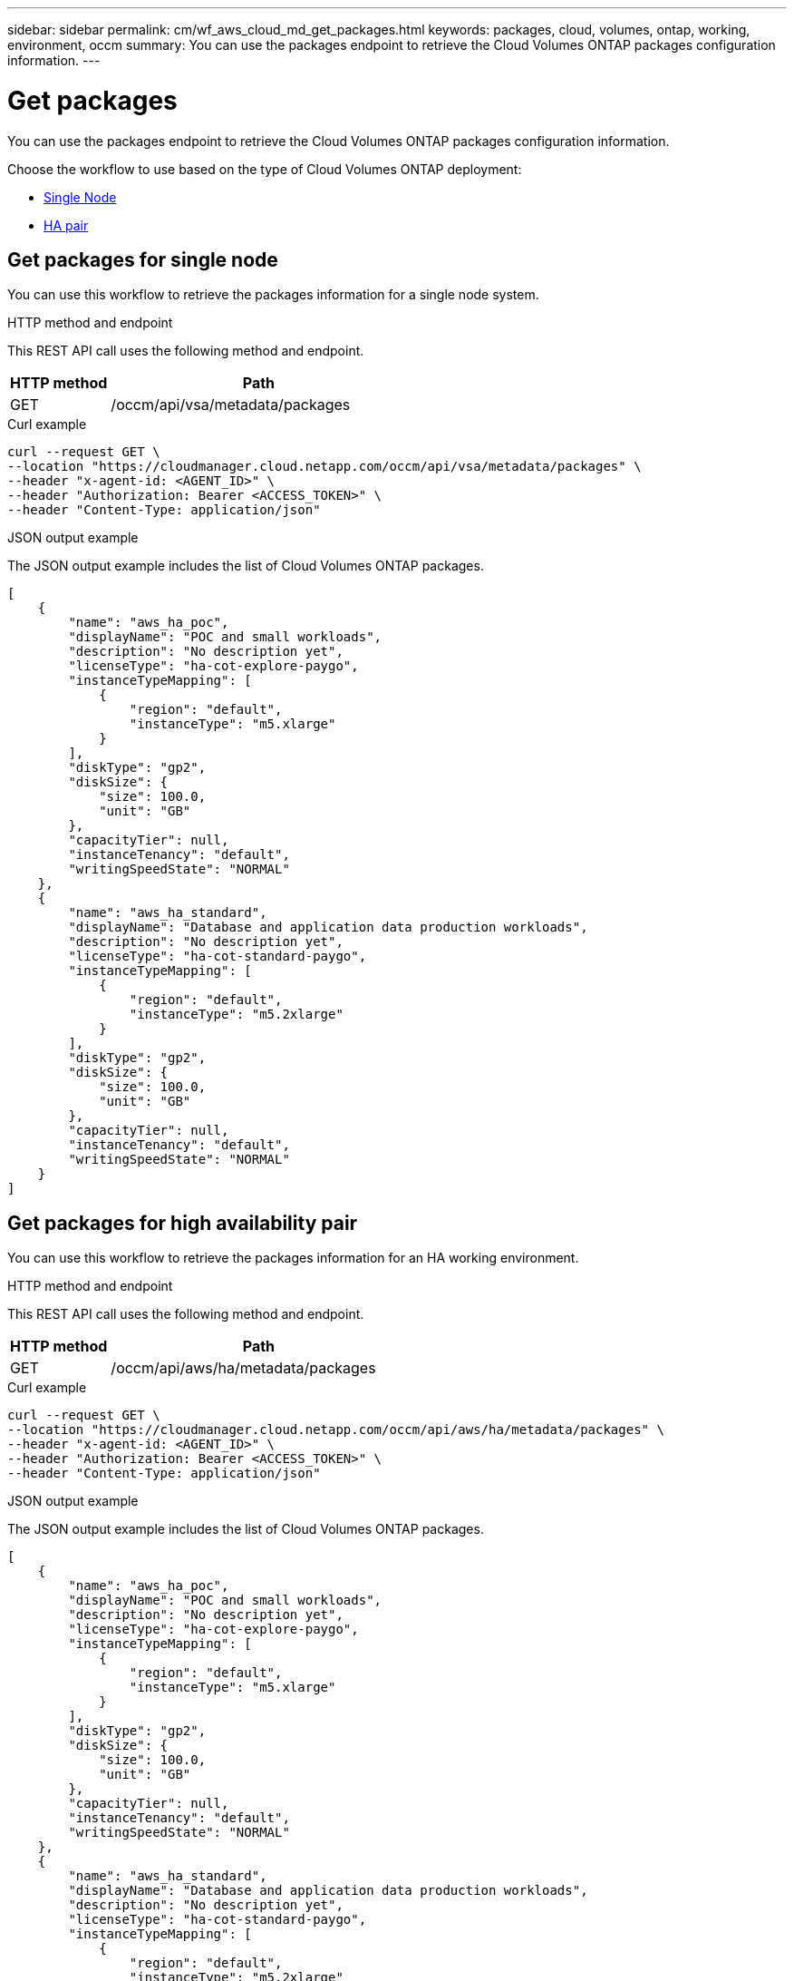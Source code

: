 ---
sidebar: sidebar
permalink: cm/wf_aws_cloud_md_get_packages.html
keywords: packages, cloud, volumes, ontap, working, environment, occm
summary: You can use the packages endpoint to retrieve the Cloud Volumes ONTAP packages configuration information.
---

= Get packages
:hardbreaks:
:nofooter:
:icons: font
:linkattrs:
:imagesdir: ./media/

[.lead]
You can use the packages endpoint to retrieve the Cloud Volumes ONTAP packages configuration information.

Choose the workflow to use based on the type of Cloud Volumes ONTAP deployment:

* <<Get packages for single node, Single Node>>
* <<Get packages for high availability pair, HA pair>>

== Get packages for single node
You can use this workflow to retrieve the packages information for a single node system.


.HTTP method and endpoint

This REST API call uses the following method and endpoint.

[cols="25,75"*,options="header"]
|===
|HTTP method
|Path
|GET
|/occm/api/vsa/metadata/packages
|===

.Curl example
[source,curl]
curl --request GET \
--location "https://cloudmanager.cloud.netapp.com/occm/api/vsa/metadata/packages" \
--header "x-agent-id: <AGENT_ID>" \ 
--header "Authorization: Bearer <ACCESS_TOKEN>" \
--header "Content-Type: application/json"


.JSON output example

The JSON output example includes the list of Cloud Volumes ONTAP packages.


----
[
    {
        "name": "aws_ha_poc",
        "displayName": "POC and small workloads",
        "description": "No description yet",
        "licenseType": "ha-cot-explore-paygo",
        "instanceTypeMapping": [
            {
                "region": "default",
                "instanceType": "m5.xlarge"
            }
        ],
        "diskType": "gp2",
        "diskSize": {
            "size": 100.0,
            "unit": "GB"
        },
        "capacityTier": null,
        "instanceTenancy": "default",
        "writingSpeedState": "NORMAL"
    },
    {
        "name": "aws_ha_standard",
        "displayName": "Database and application data production workloads",
        "description": "No description yet",
        "licenseType": "ha-cot-standard-paygo",
        "instanceTypeMapping": [
            {
                "region": "default",
                "instanceType": "m5.2xlarge"
            }
        ],
        "diskType": "gp2",
        "diskSize": {
            "size": 100.0,
            "unit": "GB"
        },
        "capacityTier": null,
        "instanceTenancy": "default",
        "writingSpeedState": "NORMAL"
    }
]
----

== Get packages for high availability pair
You can use this workflow to retrieve the packages information for an HA working environment.

.HTTP method and endpoint

This REST API call uses the following method and endpoint.

[cols="25,75"*,options="header"]
|===
|HTTP method
|Path
|GET
|/occm/api/aws/ha/metadata/packages
|===

.Curl example
[source,curl]
curl --request GET \
--location "https://cloudmanager.cloud.netapp.com/occm/api/aws/ha/metadata/packages" \
--header "x-agent-id: <AGENT_ID>" \ 
--header "Authorization: Bearer <ACCESS_TOKEN>" \
--header "Content-Type: application/json"



.JSON output example

The JSON output example includes the list of Cloud Volumes ONTAP packages.


----
[
    {
        "name": "aws_ha_poc",
        "displayName": "POC and small workloads",
        "description": "No description yet",
        "licenseType": "ha-cot-explore-paygo",
        "instanceTypeMapping": [
            {
                "region": "default",
                "instanceType": "m5.xlarge"
            }
        ],
        "diskType": "gp2",
        "diskSize": {
            "size": 100.0,
            "unit": "GB"
        },
        "capacityTier": null,
        "instanceTenancy": "default",
        "writingSpeedState": "NORMAL"
    },
    {
        "name": "aws_ha_standard",
        "displayName": "Database and application data production workloads",
        "description": "No description yet",
        "licenseType": "ha-cot-standard-paygo",
        "instanceTypeMapping": [
            {
                "region": "default",
                "instanceType": "m5.2xlarge"
            }
        ],
        "diskType": "gp2",
        "diskSize": {
            "size": 100.0,
            "unit": "GB"
        },
        "capacityTier": null,
        "instanceTenancy": "default",
        "writingSpeedState": "NORMAL"
    }
]
----
